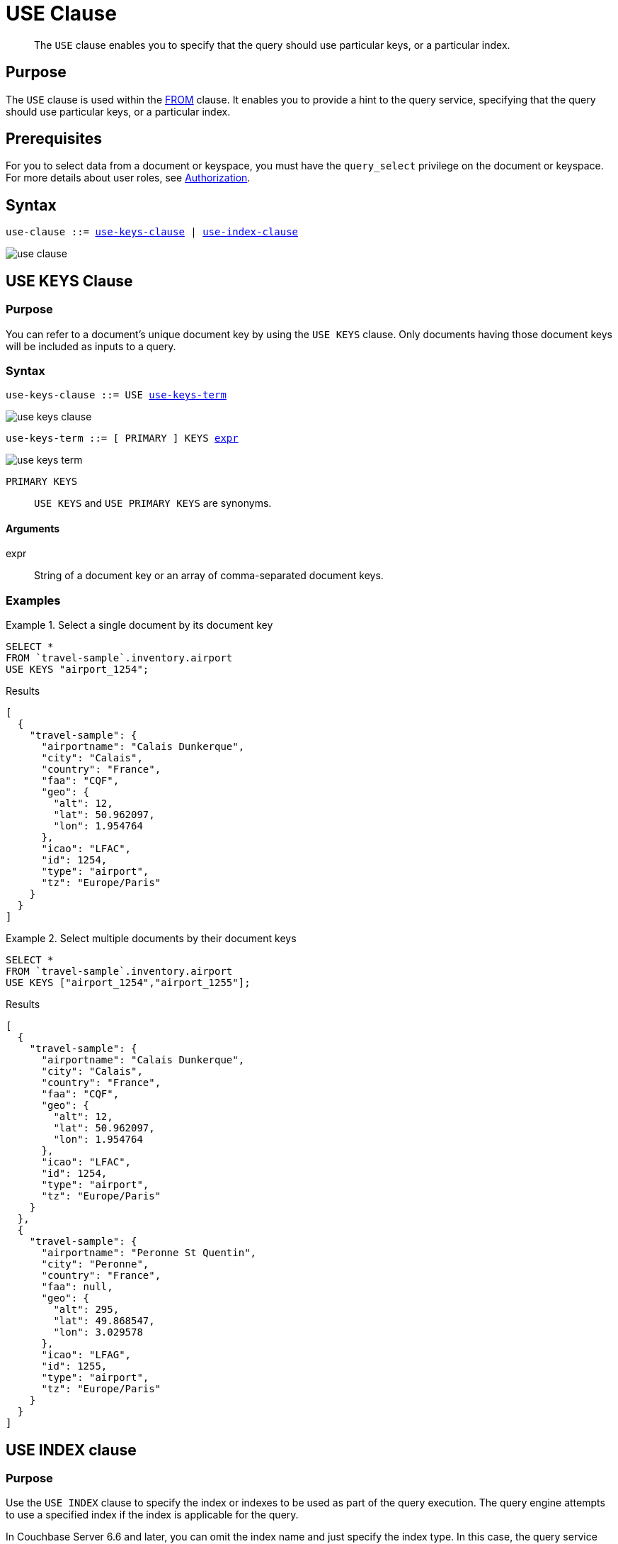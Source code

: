= USE Clause
:imagesdir: ../../assets/images

[abstract]
The `USE` clause enables you to specify that the query should use particular keys, or a particular index.

== Purpose

The `USE` clause is used within the xref:n1ql-language-reference/from.adoc[FROM] clause.
It enables you to provide a hint to the query service, specifying that the query should use particular keys, or a particular index.

== Prerequisites

For you to select data from a document or keyspace, you must have the [.param]`query_select` privilege on the document or keyspace.
For more details about user roles, see
xref:learn:security/authorization-overview.adoc[Authorization].

== Syntax

[subs="normal"]
----
use-clause ::= <<use-keys-clause,use-keys-clause>> | <<use-index-clause,use-index-clause>>
----

image::n1ql-language-reference/use-clause.png[]

[#use-keys-clause]
== USE KEYS Clause

=== Purpose

You can refer to a document's unique document key by using the `USE KEYS` clause.
Only documents having those document keys will be included as inputs to a query.

=== Syntax

[subs="normal"]
----
use-keys-clause ::= USE <<use-keys-term,use-keys-term>>
----

image::n1ql-language-reference/use-keys-clause.png[]

[#use-keys-term,subs="normal"]
----
use-keys-term ::= [ PRIMARY ] KEYS <<use-keys-args,expr>>
----

image::n1ql-language-reference/use-keys-term.png[]

`PRIMARY KEYS`:: `USE KEYS` and `USE PRIMARY KEYS` are synonyms.

[#use-keys-args]
==== Arguments

expr:: String of a document key or an array of comma-separated document keys.

=== Examples

.Select a single document by its document key
====
[source,N1QL]
----
SELECT *
FROM `travel-sample`.inventory.airport
USE KEYS "airport_1254";
----

.Results
[source,JSON]
----
[
  {
    "travel-sample": {
      "airportname": "Calais Dunkerque",
      "city": "Calais",
      "country": "France",
      "faa": "CQF",
      "geo": {
        "alt": 12,
        "lat": 50.962097,
        "lon": 1.954764
      },
      "icao": "LFAC",
      "id": 1254,
      "type": "airport",
      "tz": "Europe/Paris"
    }
  }
]
----
====

.Select multiple documents by their document keys
====
[source,N1QL]
----
SELECT *
FROM `travel-sample`.inventory.airport
USE KEYS ["airport_1254","airport_1255"];
----

.Results
[source,JSON]
----
[
  {
    "travel-sample": {
      "airportname": "Calais Dunkerque",
      "city": "Calais",
      "country": "France",
      "faa": "CQF",
      "geo": {
        "alt": 12,
        "lat": 50.962097,
        "lon": 1.954764
      },
      "icao": "LFAC",
      "id": 1254,
      "type": "airport",
      "tz": "Europe/Paris"
    }
  },
  {
    "travel-sample": {
      "airportname": "Peronne St Quentin",
      "city": "Peronne",
      "country": "France",
      "faa": null,
      "geo": {
        "alt": 295,
        "lat": 49.868547,
        "lon": 3.029578
      },
      "icao": "LFAG",
      "id": 1255,
      "type": "airport",
      "tz": "Europe/Paris"
    }
  }
]
----
====

[#use-index-clause]
== USE INDEX clause

=== Purpose

Use the `USE INDEX` clause to specify the index or indexes to be used as part of the query execution.
The query engine attempts to use a specified index if the index is applicable for the query.

In Couchbase Server 6.6 and later, you can omit the index name and just specify the index type.
In this case, the query service considers all the available indexes of the specified type.

If you attempt to use an index which is still scheduled for background creation, the request fails.

=== Syntax

[subs="normal"]
----
use-index-clause ::= USE <<use-index-term,use-index-term>>
----

image::n1ql-language-reference/use-index-clause.png[]

[#use-index-term,subs="normal"]
----
use-index-term ::= INDEX '(' <<index-ref,index-ref>> [ ',' <<index-ref,index-ref>> ]* ')'
----

image::n1ql-language-reference/use-index-term.png[]

[#index-ref,subs="normal"]
----
index-ref ::= [ <<use-index-args,index-name>> ] [ <<index-type,index-type>> ]
----

image::n1ql-language-reference/index-ref.png[]

[#use-index-args]
==== Arguments

index-name:: [Optional] String or expression representing an index to be used for the query.

This argument is optional; if omitted, the query engine considers all available indexes of the specified index type.

[#index-type]
==== USING clause

[subs="normal"]
----
index-type ::= USING ( GSI | FTS )
----

image::n1ql-language-reference/index-type.png["'USING' ( 'GSI' | 'FTS' )"]

Specifies which index form to use.

`USING GSI`:: A Global Secondary Index, which lives on an index node and can possibly be separate from a data node.

`USING FTS`:: A Full Text Search index, for use with queries containing xref:n1ql-language-reference/searchfun.adoc[Search functions].
In Couchbase Server 6.6 Enterprise Edition and later, you can use this hint to specify that the query is a xref:n1ql:n1ql-language-reference/flex-indexes.adoc[Flex Index] query using a Full Text Search index.
In Couchbase Server 6.6 Community Edition and later, this hint is ignored if the query does not contain a Search function.

This clause is optional; if omitted, the default is `USING GSI`.

=== Examples

.Use a specified Global Secondary Index
====
Create an index of airlines and destination airports, and then use it in a query for flights originating in San Francisco.

[source,n1ql]
----
CREATE INDEX idx_destinations
ON `travel-sample`.inventory.route (airlineid, airline, destinationairport);
----

[source,n1ql]
----
SELECT airlineid, airline, sourceairport, destinationairport
FROM `travel-sample`.inventory.route USE INDEX (idx_destinations USING GSI)
WHERE sourceairport = "SFO";
----
====

.Use any suitable Full Text Search index
====
Specify that the query service should prefer an FTS index, without specifying the index by name.
To qualify for this query, there must be an FTS index on state and type, using the keyword analyzer.
(Or alternatively, an FTS index on state, with a custom type mapping on "hotel".)

[source,n1ql]
----
SELECT META().id
FROM `travel-sample`.inventory.hotel USE INDEX (USING FTS)
WHERE state = "Corse" OR state = "California";
----

All FTS indexes are considered.
If a qualified FTS index is available, it is selected for the query.
If none of the available FTS indexes are qualified, the available GSI indexes are considered instead.
====

== Related Links

* xref:n1ql-language-reference/join.adoc#ansi-join-hints[ANSI JOIN Hints]

